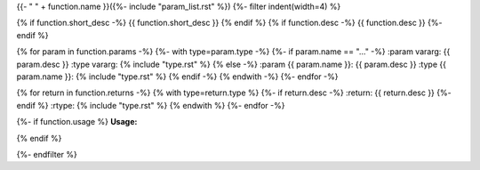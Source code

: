 .. lua:function::
{{- " " + function.name }}({%- include "param_list.rst" %})
{%- filter indent(width=4) %}

{% if function.short_desc -%}
{{ function.short_desc }}
{% endif %}
{% if function.desc -%}
{{ function.desc }}
{%- endif %}

{% for param in function.params -%}
{%- with type=param.type -%}
{%- if param.name == "..." -%}
:param vararg: {{ param.desc }}
:type vararg: {% include "type.rst" %}
{% else -%}
:param {{ param.name }}: {{ param.desc }}
:type {{ param.name }}: {% include "type.rst" %}
{% endif -%}
{% endwith -%}
{%- endfor -%}

{% for return in function.returns -%}
{% with type=return.type %}
{%- if return.desc -%}
:return: {{ return.desc }}
{%- endif %}
:rtype: {% include "type.rst" %}
{% endwith %}
{%- endfor -%}

{%- if function.usage %}
**Usage:**

.. code-block:: lua
    :linenos:

    {{ function.usage|indent(4) }}
{% endif %}

{%- endfilter %}
